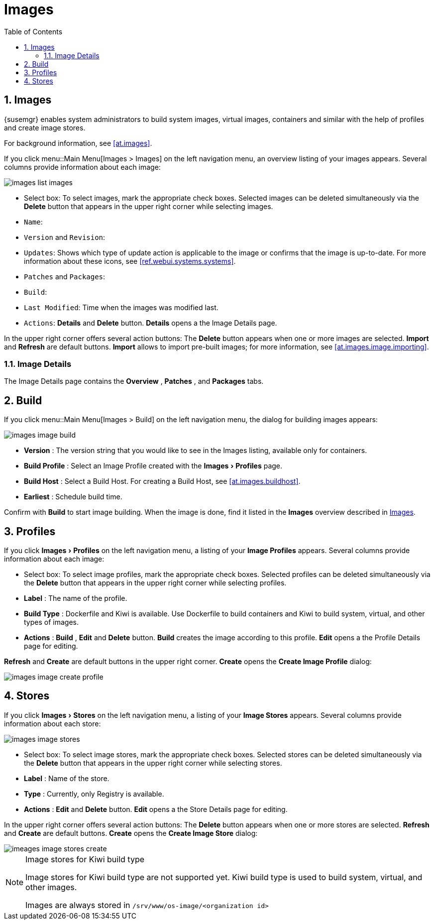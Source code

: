 [[ref.webui.images]]
= Images
:doctype: book
:sectnums:
:toc: left
:icons: font
:experimental:
:sourcedir: .
:imagesdir: images


[[ref.webui.images.images]]
== Images

{susemgr} enables system administrators to build system images, virtual images, containers and similar with the help of profiles and create image stores.

For background information, see <<at.images>>.

If you click menu::Main Menu[Images > Images] on the left navigation menu, an overview listing of your images appears.
Several columns provide information about each image:


image::images_list_images.png[scaledwidth=80%]


* Select box: To select images, mark the appropriate check boxes. Selected images can be deleted simultaneously via the btn:[Delete] button that appears in the upper right corner while selecting images.
* [guimenu]``Name``:
* [guimenu]``Version`` and [guimenu]``Revision``:
* [guimenu]``Updates``: Shows which type of update action is applicable to the image or confirms that the image is up-to-date. For more information about these icons, see <<ref.webui.systems.systems>>.
* [guimenu]``Patches`` and [guimenu]``Packages``:
* [guimenu]``Build``:
* [guimenu]``Last Modified``: Time when the images was modified last.
* [guimenu]``Actions``: btn:[Details] and btn:[Delete] button. btn:[Details] opens a the Image Details page.


In the upper right corner offers several action buttons: The menu:Delete[]
 button appears when one or more images are selected. menu:Import[]
 and menu:Refresh[]
 are default buttons. menu:Import[]
 allows to import pre-built images; for more information, see <<at.images.image.importing>>.

=== Image Details


The Image Details page contains the menu:Overview[]
, menu:Patches[]
, and menu:Packages[]
 tabs.


[[ref.webui.images.build]]
== Build


If you click menu::Main Menu[Images > Build] on the left navigation menu, the dialog for building images appears:


image::images_image_build.png[scaledwidth=80%]


* menu:Version[] : The version string that you would like to see in the Images listing, available only for containers.
* menu:Build Profile[] : Select an Image Profile created with the menu:Images[Profiles] page.
* menu:Build Host[] : Select a Build Host. For creating a Build Host, see <<at.images.buildhost>>.
* menu:Earliest[] : Schedule build time.


Confirm with menu:Build[]
 to start image building.
When the image is done, find it listed in the menu:Images[]
 overview described in <<ref.webui.images.images>>.

[[ref.webui.images.profiles]]
== Profiles


If you click menu:Images[Profiles]
 on the left navigation menu, a listing of your menu:Image Profiles[]
 appears.
Several columns provide information about each image:

* Select box: To select image profiles, mark the appropriate check boxes. Selected profiles can be deleted simultaneously via the menu:Delete[] button that appears in the upper right corner while selecting profiles.
* menu:Label[] : The name of the profile.
* menu:Build Type[] : Dockerfile and Kiwi is available. Use Dockerfile to build containers and Kiwi to build system, virtual, and other types of images.
* menu:Actions[] : menu:Build[] , menu:Edit[] and menu:Delete[] button. menu:Build[] creates the image according to this profile. menu:Edit[] opens a the Profile Details page for editing.

menu:Refresh[]
 and menu:Create[]
 are default buttons in the upper right corner. menu:Create[]
 opens the menu:Create Image Profile[]
 dialog:


image::images_image_create_profile.png[scaledwidth=80%]


[[ref.webui.images.stores]]
== Stores


If you click menu:Images[Stores]
 on the left navigation menu, a listing of your menu:Image Stores[]
 appears.
Several columns provide information about each store:


image::images_image_stores.png[scaledwidth=80%]


* Select box: To select image stores, mark the appropriate check boxes. Selected stores can be deleted simultaneously via the menu:Delete[] button that appears in the upper right corner while selecting stores.
* menu:Label[] : Name of the store.
* menu:Type[] : Currently, only Registry is available.
* menu:Actions[] : menu:Edit[] and menu:Delete[] button. menu:Edit[] opens a the Store Details page for editing.


In the upper right corner offers several action buttons: The menu:Delete[]
 button appears when one or more stores are selected. menu:Refresh[]
 and menu:Create[]
 are default buttons. menu:Create[]
 opens the menu:Create Image Store[]
 dialog:


image::imeages_image_stores_create.png[scaledwidth=80%]

.Image stores for Kiwi build type
[NOTE]
====
Image stores for Kiwi build type are not supported yet.  Kiwi build type is used to build system, virtual, and other images.

Images are always stored in [path]``/srv/www/os-image/<organization id>``
====
